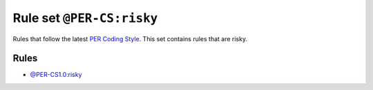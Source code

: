 ==========================
Rule set ``@PER-CS:risky``
==========================

Rules that follow the latest `PER Coding Style <https://www.php-fig.org/per/coding-style/>`_. This set contains rules that are risky.

Rules
-----

- `@PER-CS1.0:risky <./PER-CS1.0Risky.rst>`_
